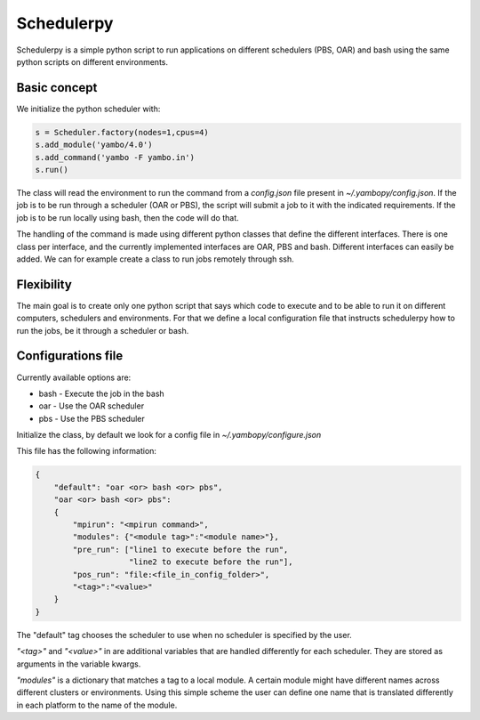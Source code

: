 Schedulerpy
==========================
Schedulerpy is a simple python script to run applications on different schedulers (PBS, OAR) and bash using the same python scripts on different environments.

Basic concept
--------------------------
We initialize the python scheduler with:

.. code-block:: python

    s = Scheduler.factory(nodes=1,cpus=4)
    s.add_module('yambo/4.0')
    s.add_command('yambo -F yambo.in')
    s.run()

The class will read the environment to run the command from a `config.json` file present in `~/.yambopy/config.json`. If the job is to be run through a scheduler (OAR or PBS), the script will submit a job to it with the indicated requirements. If the job is to be run locally using bash, then the code will do that.

The handling of the command is made using different python classes that define the different interfaces.
There is one class per interface, and the currently implemented interfaces are OAR, PBS and bash.
Different interfaces can easily be added. We can for example create a class to run jobs remotely through ssh.

Flexibility
----------------------------
The main goal is to create only one python script that says which code to execute and to be able to run it on different computers, schedulers and environments. For that we define a local configuration file that instructs schedulerpy how to run the jobs, be it through a scheduler or bash.

Configurations file
----------------------------
Currently available options are:

* bash - Execute the job in the bash
* oar  - Use the OAR scheduler
* pbs  - Use the PBS scheduler

Initialize the class, by default we look for a config file in `~/.yambopy/configure.json`

This file has the following information:
  
.. code-block:: javascript

    {
        "default": "oar <or> bash <or> pbs",
        "oar <or> bash <or> pbs": 
        {
            "mpirun": "<mpirun command>",
            "modules": {"<module tag>":"<module name>"},
            "pre_run": ["line1 to execute before the run",
                        "line2 to execute before the run"],
            "pos_run": "file:<file_in_config_folder>",
            "<tag>":"<value>"
        }
    }

The "default" tag chooses the scheduler to use when no scheduler is specified by the user.

`"<tag>"` and `"<value>"` in are additional variables that are handled differently for each scheduler. They are stored as arguments in the variable kwargs.

`"modules"` is a dictionary that matches a tag to a local module. A certain module might
have different names across different clusters or environments.
Using this simple scheme the user can define one name that is translated differently in each platform 
to the name of the module.
